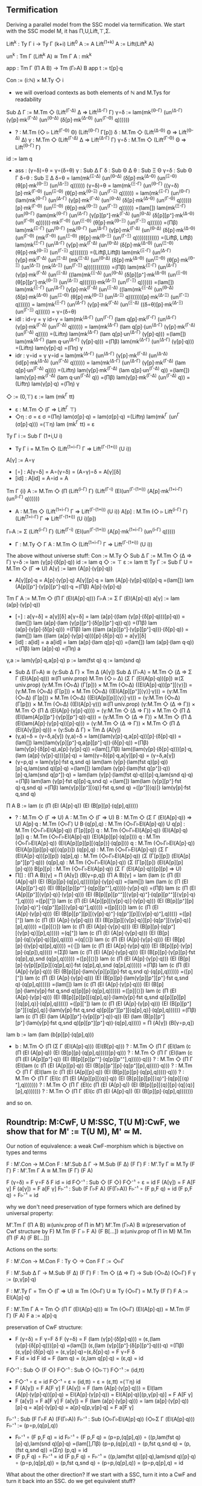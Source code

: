 ** Termification
Deriving a parallel model from the SSC model via termification. We
start with the SSC model M, it has Π,U,Lift,⊤,Σ.

Lift^k : Ty Γ i → Ty Γ (k+i)
Lift^0     A := A
Lift^(1+k) A := Lift(Lift^k A)

un^k : Tm Γ (Lift^k A) ≅ Tm Γ A : mk^k

app : Tm Γ (Π A B) → Tm (Γ▹A) B
app t := t[p]·q

Con := (i:ℕ) × M.Ty ◇ i
- we will overload contexts as both elements of ℕ and M.Tys for
  readability
Sub Δ Γ := M.Tm ◇ (Lift^(Γ-Δ) Δ ⇒ Lift^(Δ-Γ) Γ)
γ∘δ := lam(mk^(Θ-Γ) (un^(Δ-Γ) (γ[p]·mk^(Γ-Δ) (un^(Θ-Δ) (δ[p]·mk^(Δ-Θ) (un^(Γ-Θ) q))))))
- ?   : M.Tm (◇ ▹ Lift^(Γ-Θ) Θ) (Lift^(Θ-Γ) Γ[p])
  δ   : M.Tm ◇ (Lift^(Δ-Θ) Θ ⇒ Lift^(Θ-Δ) Δ)
  γ   : M.Tm ◇ (Lift^(Γ-Δ) Δ ⇒ Lift^(Δ-Γ) Γ)
  γ∘δ : M.Tm ◇ (Lift^(Γ-Θ) Θ ⇒ Lift^(Θ-Γ) Γ)
id  := lam q
- ass : (γ∘δ)∘θ = γ∘(δ∘θ)
  γ   : Sub Δ Γ
  δ   : Sub Θ Δ
  θ   : Sub Ξ Θ
  γ∘δ : Sub Θ Γ
  δ∘θ : Sub Ξ Δ
  δ∘θ = lam(mk^(Ξ-Δ) (un^(Θ-Δ) (δ[p]·mk^(Δ-Θ) (un^(Ξ-Θ) (θ[p]·mk^(Θ-Ξ) (un^(Δ-Ξ) q))))))
  (γ∘δ)∘θ =
  lam(mk^(Ξ-Γ) (un^(Θ-Γ) ((γ∘δ)[p]·mk^(Γ-Θ) (un^(Ξ-Θ) (θ[p]·mk^(Θ-Ξ) (un^(Γ-Ξ) q)))))) =
  lam(mk^(Ξ-Γ) (un^(Θ-Γ) (lam(mk^(Θ-Γ) (un^(Δ-Γ) (γ[p]·mk^(Γ-Δ) (un^(Θ-Δ) (δ[p]·mk^(Δ-Θ) (un^(Γ-Θ) q))))))[p]·mk^(Γ-Θ) (un^(Ξ-Θ) (θ[p]·mk^(Θ-Ξ) (un^(Γ-Ξ) q)))))) =(lam[])
  lam(mk^(Ξ-Γ) (un^(Θ-Γ) (lam(mk^(Θ-Γ) (un^(Δ-Γ) (γ[p][p⁺]·mk^(Γ-Δ) (un^(Θ-Δ) (δ[p][p⁺]·mk^(Δ-Θ) (un^(Γ-Θ) q))))))·mk^(Γ-Θ) (un^(Ξ-Θ) (θ[p]·mk^(Θ-Ξ) (un^(Γ-Ξ) q)))))) =(Πβ)
  lam(mk^(Ξ-Γ) (un^(Θ-Γ) (mk^(Θ-Γ) (un^(Δ-Γ) (γ[p]·mk^(Γ-Δ) (un^(Θ-Δ) (δ[p]·mk^(Δ-Θ) (un^(Γ-Θ) (mk^(Γ-Θ) (un^(Ξ-Θ) (θ[p]·mk^(Θ-Ξ) (un^(Γ-Ξ) q)))))))))))) =(Liftβ, Liftβ)
  lam(mk^(Ξ-Γ) (un^(Δ-Γ) (γ[p]·mk^(Γ-Δ) (un^(Θ-Δ) (δ[p]·mk^(Δ-Θ) (un^(Ξ-Θ) (θ[p]·mk^(Θ-Ξ) (un^(Γ-Ξ) q)))))))) =(Liftβ,Liftβ)
  lam(mk^(Ξ-Γ) (un^(Δ-Γ) (γ[p]·mk^(Γ-Δ) (un^(Ξ-Δ) (mk^(Ξ-Δ) (un^(Θ-Δ) (δ[p]·mk^(Δ-Θ) (un^(Ξ-Θ) (θ[p]·mk^(Θ-Ξ) (un^(Δ-Ξ) (mk^(Δ-Ξ) (un^(Γ-Ξ) q)))))))))))) =(Πβ)
  lam(mk^(Ξ-Γ) (un^(Δ-Γ) (γ[p]·mk^(Γ-Δ) (un^(Ξ-Δ) ((lam(mk^(Ξ-Δ) (un^(Θ-Δ) (δ[p][p⁺]·mk^(Δ-Θ) (un^(Ξ-Θ) (θ[p][p⁺]·mk^(Θ-Ξ) (un^(Δ-Ξ) q)))))))·mk^(Δ-Ξ) (un^(Γ-Ξ) q)))))) =(lam[])
  lam(mk^(Ξ-Γ) (un^(Δ-Γ) (γ[p]·mk^(Γ-Δ) (un^(Ξ-Δ) ((lam(mk^(Ξ-Δ) (un^(Θ-Δ) (δ[p]·mk^(Δ-Θ) (un^(Ξ-Θ) (θ[p]·mk^(Θ-Ξ) (un^(Δ-Ξ) q)))))))[p]·mk^(Δ-Ξ) (un^(Γ-Ξ) q)))))) =
  lam(mk^(Ξ-Γ) (un^(Δ-Γ) (γ[p]·mk^(Γ-Δ) (un^(Ξ-Δ) ((δ∘θ)[p]·mk^(Δ-Ξ) (un^(Γ-Ξ) q)))))) =
  γ∘(δ∘θ)
- idl : id∘γ = γ
  id∘γ =
  lam(mk^(Δ-Γ) (un^(Γ-Γ) (lam q[p]·mk^(Γ-Γ) (un^(Δ-Γ) (γ[p]·mk^(Γ-Δ) (un^(Γ-Δ) q)))))) =
  lam(mk^(Δ-Γ) (lam q[p]·(un^(Δ-Γ) (γ[p]·mk^(Γ-Δ) (un^(Γ-Δ) q))))) =(Liftη)
  lam(mk^(Δ-Γ) (lam q[p]·un^(Δ-Γ) (γ[p]·q))) =(lam[])
  lam(mk^(Δ-Γ) (lam q·un^(Δ-Γ) (γ[p]·q))) =(Πβ)
  lam(mk^(Δ-Γ) (un^(Δ-Γ) (γ[p]·q))) =(Liftη)
  lam(γ[p]·q) =(Πη)
  γ
- idr : γ∘id = γ
  γ∘id =
  lam(mk^(Δ-Γ) (un^(Δ-Γ) (γ[p]·mk^(Γ-Δ) (un^(Δ-Δ) (id[p]·mk^(Δ-Δ) (un^(Γ-Δ) q)))))) =
  lam(mk^(Δ-Γ) (un^(Δ-Γ) (γ[p]·mk^(Γ-Δ) (lam q[p]·un^(Γ-Δ) q)))) =(Liftη)
  lam(γ[p]·mk^(Γ-Δ) (lam q[p]·un^(Γ-Δ) q)) =(lam[])
  lam(γ[p]·mk^(Γ-Δ) (lam q·un^(Γ-Δ) q)) =(Πβ)
  lam(γ[p]·mk^(Γ-Δ) (un^(Γ-Δ) q)) =(Liftη)
  lam(γ[p]·q) =(Πη)
  γ
◇ := (0,⊤)
ε := lam (mk^Γ tt)
- ε : M.Tm ◇ (Γ ⇒ Lift^Γ ⊤)
- ◇η : σ = ε
  σ =(Πη)
  lam(σ[p]·q) =
  lam(σ[p]·q) =(Liftη)
  lam(mk^Γ (un^Γ (σ[p]·q))) =(⊤η)
  lam (mk^Γ tt) = 
  ε
Ty Γ i := Sub Γ (1+i,U i)
- Ty Γ i = M.Tm ◇ (Lift^(1+i-Γ) Γ ⇒ Lift^(Γ-(1+i)) (U i))
A[γ] := A∘γ
- [∘] : A[γ∘δ] = A∘(γ∘δ) = (A∘γ)∘δ = A[γ][δ]
- [id] : A[id] = A∘id = A
Tm Γ {i} A := M.Tm ◇ (Π (Lift^(i-Γ) Γ) (Lift^(Γ-i) (El(un^(Γ-(1+i)) (A[p]·mk^(1+i-Γ) (un^(i-Γ) q))))))
- A : M.Tm ◇ (Lift^(1+i-Γ) Γ ⇒ Lift^(Γ-(1+i)) (U i))
  A[p] : M.Tm (◇ ▹ Lift^(i-Γ) Γ) (Lift^(1+i-Γ) Γ ⇒ Lift^(Γ-(1+i)) (U i)[p])
Γ▹A := Σ (Lift^(i-Γ) Γ) (Lift^(Γ-i) (El(un^(Γ-(1+i)) (A[p]·mk^(1+i-Γ) (un^(i-Γ) q)))))
- Γ : M.Ty ◇ Γ
  A : M.Tm ◇ (Lift^(1+i-Γ) Γ ⇒ Lift^(Γ-(1+i)) (U i))

The above without universe stuff:
Con     := M.Ty ◇
Sub Δ Γ := M.Tm ◇ (Δ ⇒ Γ)
γ∘δ     := lam (γ[p]·(δ[p]·q))
id      := lam q
◇       := ⊤
ε       := lam tt
Ty Γ    := Sub Γ U = M.Tm ◇ (Γ ⇒ U)
A[γ]    := lam (A[p]·(γ[p]·q))
- A[γ][p]·q = A[p]·(γ[p]·q)
  A[γ][p]·q = 
  lam (A[p]·(γ[p]·q))[p]·q =(lam[])
  lam (A[p][p⁺]·(γ[p][p⁺]·q))·q =(Πβ)
  A[p]·(γ[p]·q)
Tm Γ A  := M.Tm ◇ (Π Γ (El(A[p]·q)))
Γ▹A     := Σ Γ (El(A[p]·q))
a[γ]    := lam (a[p]·(γ[p]·q))
- [∘] : a[γ∘δ] = a[γ][δ]
  a[γ∘δ] =
  lam (a[p]·((lam (γ[p]·(δ[p]·q)))[p]·q)) =(lam[])
  lam (a[p]·(lam (γ[p][p⁺]·(δ[p][p⁺]·q))·q)) =(Πβ)
  lam (a[p]·(γ[p]·(δ[p]·q))) =(Πβ)
  lam ((lam (a[p][p⁺]·(γ[p][p⁺]·q)))·(δ[p]·q)) =(lam[])
  lam ((lam (a[p]·(γ[p]·q)))[p]·(δ[p]·q)) =
  a[γ][δ]
- [id] : a[id] = a
  a[id] =
  lam (a[p]·(lam q[p]·q)) =(lam[])
  lam (a[p]·(lam q·q)) =(Πβ)
  lam (a[p]·q) =(Πη)
  a
γ,a     := lam(γ[p]·q,a[p]·q)
p       := lam(fst q)
q       := lam(snd q)
- Sub Δ (Γ▹A) ≅ (γ:Sub Δ Γ) × Tm Δ (A[γ])
  Sub Δ (Γ▹A) =
  M.Tm ◇ (Δ ⇒ Σ Γ (El(A[p]·q))) ≅(Π univ.prop)
  M.Tm (◇ ▹ Δ) (Σ Γ (El(A[p]·q))[p]) ≅(Σ univ.prop)
  (γ:M.Tm (◇▹Δ) (Γ[p])) × M.Tm (◇▹Δ) ((El(A[p]·q))[p⁺][⟨γ⟩]) =
  (γ:M.Tm (◇▹Δ) (Γ[p])) × M.Tm (◇▹Δ) ((El(A[p][p⁺][⟨γ⟩]·γ))) =
  (γ:M.Tm (◇▹Δ) (Γ[p])) × M.Tm (◇▹Δ) ((El(A[p][p][⟨γ⟩]·γ))) =
  (γ:M.Tm (◇▹Δ) (Γ[p])) × M.Tm (◇▹Δ) ((El(A[p]·γ))) ≅(Π univ.prop)
  (γ:M.Tm ◇ (Δ ⇒ Γ)) × M.Tm ◇ (Π Δ (El(A[p]·(γ[p]·q)))) =
  (γ:M.Tm ◇ (Δ ⇒ Γ)) × M.Tm ◇ (Π Δ (El(lam(A[p][p⁺]·(γ[p][p⁺]·q))·q))) =
  (γ:M.Tm ◇ (Δ ⇒ Γ)) × M.Tm ◇ (Π Δ (El(lam(A[p]·(γ[p]·q))[p]·q))) =
  (γ:M.Tm ◇ (Δ ⇒ Γ)) × M.Tm ◇ (Π Δ (El(A[γ][p]·q))) =
  (γ:Sub Δ Γ) × Tm Δ (A[γ])
- (γ,a)∘δ = (γ∘δ,a[γ])
  (γ,a)∘δ =
  lam((lam(γ[p]·q,a[p]·q))[p]·(δ[p]·q)) =(lam[])
  lam((lam(γ[p][p⁺]·q,a[p][p⁺]·q))·(δ[p]·q)) =(Πβ)
  lam(γ[p]·(δ[p]·q),a[p]·(γ[p]·q)) =(lam[],Πβ)
  lam((lam(γ[p]·(δ[p]·q)))[p]·q,(lam (a[p]·(γ[p]·q)))[p]·q) =
  lam((γ∘δ)[p]·q,a[γ][p]·q) =
  (γ∘δ,a[γ])
- (γ∘p,q) = lam(γ[p]·fst q,snd q)
  lam(lam (γ[p]·(lam(fst q)[p]·q))[p]·q,lam(snd q)[p]·q) =(lam[])
  lam(lam (γ[p]·(lam(fst q[p⁺])·q))[p]·q,lam(snd q[p⁺])·q) =
  lam(lam (γ[p]·(lam(fst q)·q))[p]·q,lam(snd q)·q) =(Πβ)
  lam(lam (γ[p]·fst q)[p]·q,snd q) =(lam[])
  lam(lam (γ[p][p⁺]·fst q)·q,snd q) =(Πβ)
  lam(γ[p][p⁺][⟨q⟩]·fst q,snd q) =([p⁺][⟨q⟩])
  lam(γ[p]·fst q,snd q)
Π A B   := lam (c (Π (El (A[p]·q)) (El (B[p][p]·(q[p],q)))))
- ?          : M.Tm ◇ (Γ ⇒ U)
  A          : M.Tm ◇ (Γ ⇒ U)
  B          : M.Tm ◇ (Σ Γ (El(A[p]·q)) ⇒ U)
  A[p]·q     : M.Tm (◇▹Γ) U
  B·(q[p],q) : M.Tm (◇▹Γ▹El(A[p]·q)) U
  q[p]       : M.Tm (◇▹Γ▹El(A[p]·q)) (Γ[p][p])
  q          : M.Tm (◇▹Γ▹El(A[p]·q)) (El(A[p]·q)[p])
  q          : M.Tm (◇▹Γ▹El(A[p]·q)) (El(A[p][p]·(q[p])))
  q          : M.Tm (◇▹Γ▹El(A[p]·q)) (El(A[p][p][p][⟨q[p]⟩]·(q[p])))
  q          : M.Tm (◇▹Γ▹El(A[p]·q)) (El(A[p][p][p]·q)[⟨q[p]⟩])
  (q[p],q)   : M.Tm (◇▹Γ▹El(A[p]·q)) (Σ Γ (El(A[p]·q))[p][p])
  (q[p],q)   : M.Tm (◇▹Γ▹El(A[p]·q)) (Σ (Γ[p][p]) (El(A[p][p⁺][p⁺]·q)))
  (q[p],q)   : M.Tm (◇▹Γ▹El(A[p]·q)) (Σ (Γ[p][p]) (El(A[p][p][p]·q)))
  B[p][p]    : M.Tm (◇▹Γ▹El(A[p]·q)) (Σ Γ (El(A[p]·q))[p][p] ⇒ U)
- Π[] : (Π A B)[γ] = Π (A[γ]) (B[γ∘p,q])
  (Π A B)[γ] =
  lam (lam (c (Π (El (A[p]·q)) (El (B[p][p]·(q[p],q)))))[p]·(γ[p]·q)) =(lam[])
  lam (lam (c (Π (El (A[p][p⁺]·q)) (El (B[p][p][p⁺⁺]·(q[p][p⁺⁺],q)))))·(γ[p]·q)) =(Πβ)
  lam (c (Π (El (A[p][p⁺][⟨γ[p]·q⟩]·(γ[p]·q))) (El (B[p][p][p⁺⁺][⟨γ[p]·q⟩⁺]·(q[p][p⁺⁺][⟨γ[p]·q⟩⁺],q))))) =([p][⁺])
  lam (c (Π (El (A[p][p][⟨γ[p]·q⟩]·(γ[p]·q))) (El (B[p][p⁺][p][⟨γ[p]·q⟩⁺]·(q[p⁺][p][⟨γ[p]·q⟩⁺],q))))) =([p][⟨⟩])
  lam (c (Π (El (A[p]·(γ[p]·q))) (El (B[p][p⁺][p][⟨γ[p]·q⟩⁺]·(q[p⁺][p][⟨γ[p]·q⟩⁺],q))))) =([p][⁺])
  lam (c (Π (El (A[p]·(γ[p]·q))) (El (B[p][p][⟨γ[p]·q⟩][p]·(q[p⁺][⟨γ[p]·q⟩][p],q))))) =([p][⟨⟩])
  lam (c (Π (El (A[p]·(γ[p]·q))) (El (B[p][p]·(q[p⁺][⟨γ[p]·q⟩][p],q))))) =(q[⁺])
  lam (c (Π (El (A[p]·(γ[p]·q))) (El (B[p][p]·(q[⟨γ[p]·q⟩][p],q))))) =(q[⟨⟩])
  lam (c (Π (El (A[p]·(γ[p]·q))) (El (B[p][p]·((γ[p]·q)[p],q))))) =(·[])
  lam (c (Π (El (A[p]·(γ[p]·q))) (El (B[p][p]·(γ[p][p]·(q[p]),q))))) =(Σβ)
  lam (c (Π (El (A[p]·(γ[p]·q))) (El (B[p][p]·(γ[p][p]·fst (q[p],q),snd (q[p],q)))))) =([p][⟨⟩])
  lam (c (Π (El (A[p]·(γ[p]·q))) (El (B[p][p]·(γ[p][p][p][⟨q[p],q⟩]·fst (q[p],q),snd (q[p],q)))))) =(Πβ)
  lam (c (Π (El (A[p]·(γ[p]·q))) (El (B[p][p]·(lam(γ[p][p][p]·fst q,snd q)·(q[p],q)))))) =([p][⁺])
  lam (c (Π (El (A[p]·(γ[p]·q))) (El (B[p][p]·(lam(γ[p][p⁺][p⁺]·fst q,snd q)·(q[p],q)))))) =(lam[])
  lam (c (Π (El (A[p]·(γ[p]·q))) (El (B[p][p]·(lam(γ[p]·fst q,snd q)[p][p]·(q[p],q)))))) =([p][⟨⟩])
  lam (c (Π (El (A[p]·(γ[p]·q))) (El (B[p][p][p][⟨q[p],q⟩]·(lam(γ[p]·fst q,snd q)[p][p][p][⟨q[p],q⟩]·(q[p],q)))))) =([p][⁺])
  lam (c (Π (El (A[p]·(γ[p]·q))) (El (B[p][p⁺][p⁺][⟨q[p],q⟩]·(lam(γ[p]·fst q,snd q)[p][p⁺][p⁺][⟨q[p],q⟩]·(q[p],q)))))) =(Πβ)
  lam (c (Π (El (lam (A[p][p⁺]·(γ[p][p⁺]·q))·q)) (El (lam (B[p][p⁺][p⁺]·(lam(γ[p]·fst q,snd q)[p][p⁺][p⁺]·q))·(q[p],q))))) =
  Π (A[γ]) (B[γ∘p,q])
lam b   := lam (lam (b[p][p]·(q[p],q)))
- b : M.Tm ◇ (Π (Σ Γ (El(A[p]·q))) (El(B[p]·q)))
  ? : M.Tm ◇ (Π Γ (El(lam (c (Π (El (A[p]·q)) (El (B[p][p]·(q[p],q)))))[p]·q)))
  ? : M.Tm ◇ (Π Γ (El(lam (c (Π (El (A[p][p⁺]·q)) (El (B[p][p][p⁺⁺]·(q[p][p⁺⁺],q)))))·q)))
  ? : M.Tm ◇ (Π Γ (El(lam (c (Π (El (A[p][p]·q)) (El (B[p][p⁺][p]·(q[p⁺][p],q)))))·q)))
  ? : M.Tm ◇ (Π Γ (El(lam (c (Π (El (A[p][p]·q)) (El (B[p][p][p]·(q[p],q)))))·q)))
  ? : M.Tm ◇ (Π Γ (El(c (Π (El (A[p][p][⟨q⟩]·q)) (El (B[p][p][p][⟨q⟩⁺]·(q[p][⟨q⟩⁺],q)))))))
  ? : M.Tm ◇ (Π Γ (El(c (Π (El (A[p]·q)) (El (B[p][p][⟨q⟩][p]·(q[⟨q⟩][p],q)))))))
  ? : M.Tm ◇ (Π Γ (El(c (Π (El (A[p]·q)) (El (B[p][p]·(q[p],q)))))))
and so on.
  
** Roundtrip: M:CwF, U M:SSC, T(U M):CwF, we show that for M' := T(U M), M' ≃ M.
Our notion of equivalence: a weak CwF-morphism which is bijective on types and terms

F : M'.Con → M.Con
F : M'.Sub Δ Γ → M.Sub (F Δ) (F Γ)
F : M'.Ty Γ ≅ M.Ty (F Γ)
F : M'.Tm Γ A ≅ M.Tm (F Γ) (F A)

F (γ∘δ) = F γ∘F δ
F id = id
F◇⁻¹ : Sub ◇ (F ◇)
F◇⁻¹ ∘ ε = id
F (A[γ]) = F A[F γ]
F (a[γ]) = F a[F γ]
F▹⁻¹ : Sub (F Γ▹F A) (F(Γ▹A))
F▹⁻¹ ∘ (F p,F q) = id
(F p,F q) ∘ F▹⁻¹ = id

why we don't need preservation of type formers which are defined by
universal property:

M'.Tm Γ (Π A B) ≅(univ.prop of Π in M') M'.Tm (Γ▹A) B ≅(preservation of Cwf structure by F) M.Tm (F Γ ▹ F A) (F B[...]) ≅(univ.prop of Π in M) M.Tm (Π (F A) (F B[...]))

Actions on the sorts:

F : M'.Con → M.Con
F : Ty ◇ → Con
F Γ := ◇▹Γ

F : M'.Sub Δ Γ → M.Sub (F Δ) (F Γ)
F : Tm ◇ (Δ ⇒ Γ) → Sub (◇▹Δ) (◇▹Γ)
F γ := (p,γ[p]·q)

F : M'.Ty Γ = Tm ◇ (Γ ⇒ U) ≅ Tm (◇▹Γ) U ≅ Ty (◇▹Γ) = M.Ty (F Γ)
F A := El(A[p]·q)

F : M'.Tm Γ A = Tm ◇ (Π Γ (El(A[p]·q))) ≅ Tm (◇▹Γ) (El(A[p]·q)) = M.Tm (F Γ) (F A)
F a := a[p]·q

preservation of CwF structure:

- F (γ∘δ) = F γ∘F δ
  F (γ∘δ) =
  F (lam (γ[p]·(δ[p]·q))) =
  (ε,(lam (γ[p]·(δ[p]·q)))[p]·q) =(lam[])
  (ε,(lam (γ[p][p⁺]·(δ[p][p⁺]·q)))·q) =(Πβ)
  (ε,γ[p]·(δ[p]·q)) =
  (ε,γ[p]·q)∘(ε,δ[p]·q) =
  F γ∘F δ
- F id = id
  F id =
  F (lam q) =
  (ε,lam q[p]·q) =
  (ε,q) =
  id
F◇⁻¹ : Sub ◇ (F ◇)
F◇⁻¹ : Sub ◇ (◇▹⊤)
F◇⁻¹ := (id,tt)
- F◇⁻¹ ∘ ε = id
  F◇⁻¹ ∘ ε =
  (id,tt) ∘ ε =
  (ε,tt) =(⊤η)
  id
- F (A[γ]) = F A[F γ]
  F (A[γ]) =
  F (lam (A[p]·(γ[p]·q))) =
  El(lam (A[p]·(γ[p]·q))[p]·q) =
  El(A[p]·(γ[p]·q)) =
  El(A[p]·q)[(p,γ[p]·q)] =
  F A[F γ]
- F (a[γ]) = F a[F γ]
  F (a[γ]) =
  F (lam (a[p]·(γ[p]·q))) =
  lam (a[p]·(γ[p]·q))[p]·q =
  a[p]·(γ[p]·q) =
  a[p]·q[p,γ[p]·q] =
  F a[F γ]
F▹⁻¹ : Sub (F Γ▹F A) (F(Γ▹A))
F▹⁻¹ : Sub (◇▹Γ▹El(A[p]·q)) (◇▹Σ Γ (El(A[p]·q)))
F▹⁻¹ := (p∘p,(q[p],q))
- F▹⁻¹ ∘ (F p,F q) = id
  F▹⁻¹ ∘ (F p,F q) =
  (p∘p,(q[p],q)) ∘ ((p,lam(fst q)[p]·q),lam(snd q)[p]·q) =(lam[],Πβ)
  (p∘p,(q[p],q)) ∘ (p,fst q,snd q) =
  (p,(fst q,snd q)) =(Ση)
  (p,q) =
  id
- (F p,F q) ∘ F▹⁻¹ = id
  (F p,F q) ∘ F▹⁻¹ =
  ((p,lam(fst q)[p]·q),lam(snd q)[p]·q) ∘ (p∘p,(q[p],q)) =
  (p,fst q,snd q) ∘ (p∘p,(q[p],q)) =
  (p∘p,q[p],q) =
  id

What about the other direction? If we start with a SSC, turn it into a CwF and turn it back into an SSC. do we get equivalent stuff?

M:SSC, T M:CwF, U(T M):SSC, M' := U(T M)

F : M'.Con → M.Con
F : M'.Sub Δ Γ → M.Sub (F Δ) (F Γ)       <- we cannot define this
F : M'.Ty Γ ≅ M.Ty (F Γ)
F : M'.Tm Γ A ≅ M.Tm (F Γ) (F A)

F : M'.Con → M.Con
F : Ty ◇ → Con
F Γ := (◇▹Γ)

F : M'.Sub Δ Γ → M.Sub (F Δ) (F Γ)
F : Tm ◇ (Δ ⇒ Γ) → Sub (◇▹Δ) (◇▹Γ)
F γ := we cannot define this
- γ[p]·q : Tm (◇▹Δ) (Γ[p])
  ⟨γ[p]·q⟩ : Sub (◇▹Δ) (◇▹Δ▹Γ[p])

F : M'.Ty Γ = Tm ◇ (Γ ⇒ U) ≅ Tm (◇▹Γ) U ≅ Ty (◇▹Γ) = M.Ty (F Γ)
F A := El(A[p]·q)

F : M'.Tm Γ A = Tm ◇ (Π Γ (El(A[p]·q))) ≅ Tm (◇▹Γ) (El(A[p]·q)) = M.Tm (F Γ) (F A)
